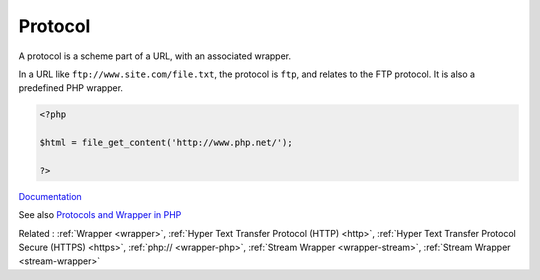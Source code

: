 .. _protocol:
.. meta::
	:description:
		Protocol: A protocol is a scheme part of a URL, with an associated wrapper.
	:twitter:card: summary_large_image
	:twitter:site: @exakat
	:twitter:title: Protocol
	:twitter:description: Protocol: A protocol is a scheme part of a URL, with an associated wrapper
	:twitter:creator: @exakat
	:twitter:image:src: https://php-dictionary.readthedocs.io/en/latest/_static/logo.png
	:og:image: https://php-dictionary.readthedocs.io/en/latest/_static/logo.png
	:og:title: Protocol
	:og:type: article
	:og:description: A protocol is a scheme part of a URL, with an associated wrapper
	:og:url: https://php-dictionary.readthedocs.io/en/latest/dictionary/protocol.ini.html
	:og:locale: en
.. raw:: html

	<script type="application/ld+json">{"@context":"https:\/\/schema.org","@graph":[{"@type":"WebPage","@id":"https:\/\/php-dictionary.readthedocs.io\/en\/latest\/tips\/debug_zval_dump.html","url":"https:\/\/php-dictionary.readthedocs.io\/en\/latest\/tips\/debug_zval_dump.html","name":"Protocol","isPartOf":{"@id":"https:\/\/www.exakat.io\/"},"datePublished":"Fri, 10 Jan 2025 09:46:18 +0000","dateModified":"Fri, 10 Jan 2025 09:46:18 +0000","description":"A protocol is a scheme part of a URL, with an associated wrapper","inLanguage":"en-US","potentialAction":[{"@type":"ReadAction","target":["https:\/\/php-dictionary.readthedocs.io\/en\/latest\/dictionary\/Protocol.html"]}]},{"@type":"WebSite","@id":"https:\/\/www.exakat.io\/","url":"https:\/\/www.exakat.io\/","name":"Exakat","description":"Smart PHP static analysis","inLanguage":"en-US"}]}</script>


Protocol
--------

A protocol is a scheme part of a URL, with an associated wrapper. 

In a URL like ``ftp://www.site.com/file.txt``, the protocol is ``ftp``, and relates to the FTP protocol. It is also a predefined PHP wrapper.


.. code-block:: php
   
   <?php
   
   $html = file_get_content('http://www.php.net/');
   
   ?>


`Documentation <https://www.php.net/manual/en/class.streamwrapper.php>`__

See also `Protocols and Wrapper in PHP <https://www.geeksforgeeks.org/protocols-and-wrapper-in-php/>`_

Related : :ref:`Wrapper <wrapper>`, :ref:`Hyper Text Transfer Protocol (HTTP) <http>`, :ref:`Hyper Text Transfer Protocol Secure (HTTPS) <https>`, :ref:`php:// <wrapper-php>`, :ref:`Stream Wrapper <wrapper-stream>`, :ref:`Stream Wrapper <stream-wrapper>`
